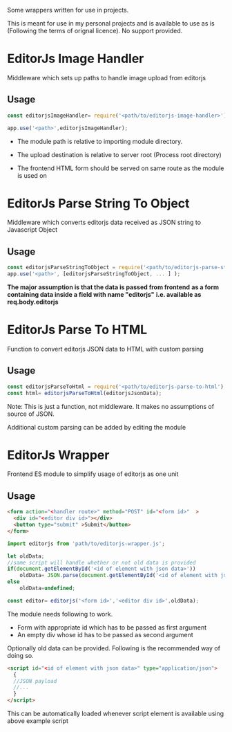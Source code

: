 #+Title EditorJs wrappers
Some wrappers written for use in projects.

This is meant for use in my personal projects and is available to use
as is (Following the terms of orignal licence). No support provided.
* EditorJs Image Handler
Middleware which sets up paths to handle image upload from editorjs
** Usage
#+begin_src javascript
const editorjsImageHandler= require('<path/to/editorjs-image-handler>')('<upload/destination>');

app.use('<path>',editorjsImageHandler);
#+end_src

- The module path is relative to  importing module directory.
- The upload destination is relative to server root (Process root directory)
- The frontend HTML form should be served on same route as the module is used on
  #+begin_export ascii
  path
  ├──── editor.html
  └──── editorjsimagehandler
  #+end_export
* EditorJs Parse String To Object
Middleware which converts editorjs data received as JSON string to Javascript Object
** Usage
#+begin_src javascript
const editorjsParseStringToObject = require('<path/to/editorjs-parse-string-to-object');
app.use('<path>', [editorjsParseStringToObject, ... ] );
#+end_src
*The major assumption is that the data is passed from frontend*
*as a form containing data inside a field with name "editorjs"*
*i.e. available as req.body.editorjs*
* EditorJs Parse To HTML
Function to convert editorjs JSON data to HTML with custom parsing
** Usage
#+begin_src javascript
const editorjsParseToHtml = require('<path/to/editorjs-parse-to-html');
const html= editorjsParseToHtml(editorjsJsonData);
#+end_src
Note: This is just a function, not middleware. It makes no assumptions of source of JSON.

Additional custom parsing can be added by editing the module
* EditorJs Wrapper
Frontend ES module to simplify usage of editorjs as one unit
** Usage
#+begin_src html
<form action="<handler route>" method="POST" id="<form id>"  >
  <div id="<editor div id>"></div>
  <button type="submit" >Submit</button>
</form>
#+end_src

#+begin_src javascript
import editorjs from 'path/to/editorjs-wrapper.js';

let oldData;
//same script will handle whether or not old data is provided
if(document.getElementById('<id of element with json data>'))
    oldData= JSON.parse(document.getElementById('<id of element with json data>').text);
else
    oldData=undefined;

const editor= editorjs('<form id>','<editor div id>',oldData);
#+end_src

The module needs following to work.
- Form with appropriate id which has to be passed as first argument
- An empty div whose id has to be passed as second argument
  
Optionally old data can be provided. Following is the recommended way of doing so.
#+begin_src html
<script id="<id of element with json data>" type="application/json">
  {
  //JSON payload
  //...  
  }
</script>
#+end_src
This can be automatically loaded whenever script element is available
using above example script

